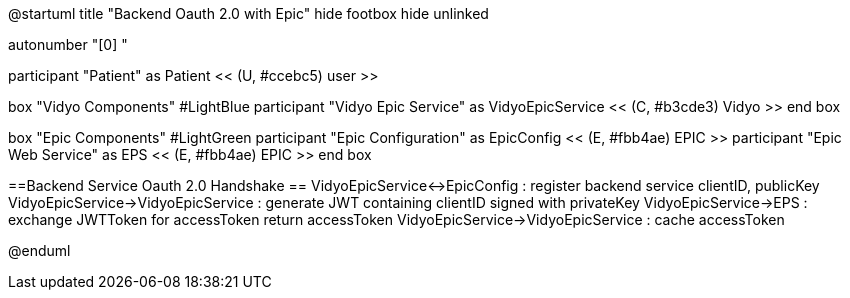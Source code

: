 @startuml
title "Backend Oauth 2.0 with Epic"
hide footbox
hide unlinked

autonumber "[0] "

participant "Patient" as Patient << (U, #ccebc5) user >>

box "Vidyo Components" #LightBlue
participant "Vidyo Epic Service" as VidyoEpicService << (C, #b3cde3) Vidyo >>
end box

box "Epic Components" #LightGreen
participant "Epic Configuration" as EpicConfig << (E, #fbb4ae) EPIC >>
participant "Epic Web Service" as EPS << (E, #fbb4ae) EPIC >>
end box

==Backend Service Oauth 2.0 Handshake ==
VidyoEpicService<->EpicConfig : register backend service clientID, publicKey
VidyoEpicService->VidyoEpicService : generate JWT containing clientID signed with privateKey
VidyoEpicService->EPS : exchange JWTToken for accessToken 
return accessToken
VidyoEpicService->VidyoEpicService : cache accessToken

@enduml